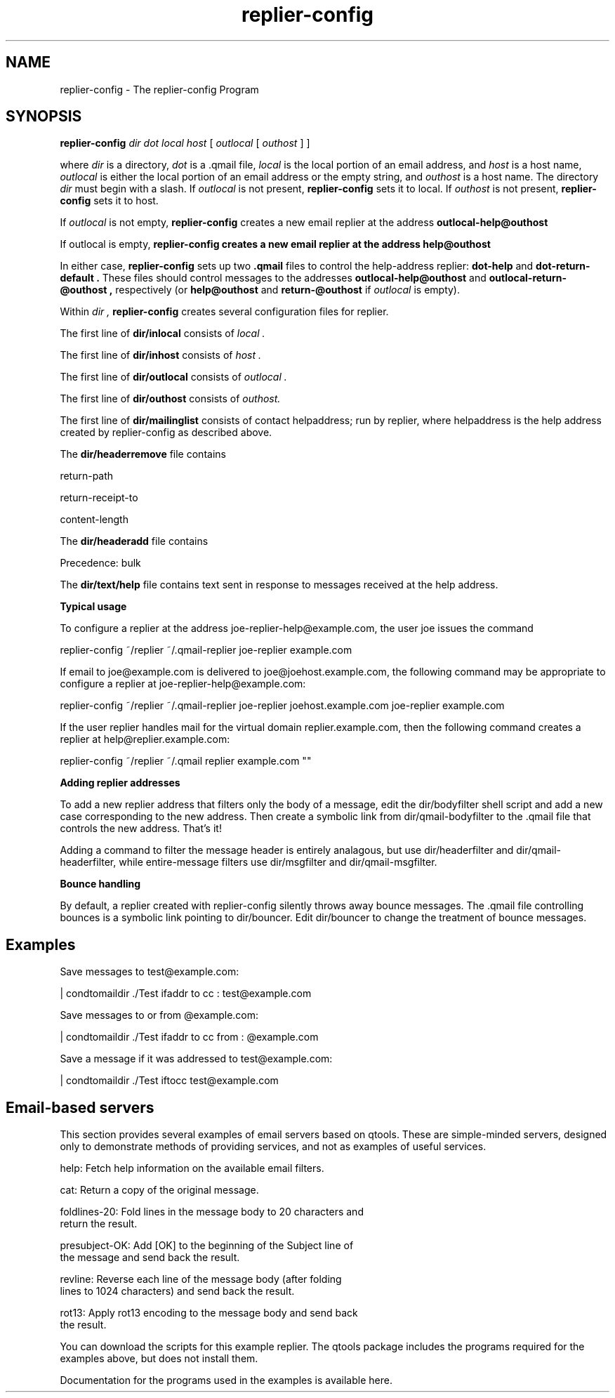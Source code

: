 .TH replier-config 1
.SH NAME
replier-config \- The replier-config Program
.SH SYNOPSIS
.B replier-config
.I dir
.I dot
.I local
.I host
[
.I outlocal
[
.I outhost
]
]

where
.I dir
is a directory,
.I dot
is a \.qmail file, 
.I local
is the local portion of an email address, and
.I host
is a host name,
.I outlocal
is either the local portion of an email address or the empty string, and 
.I outhost
is a host name. The directory
.I dir
must begin with a slash. If 
.I outlocal
is not present, 
.B replier-config
sets it to local. If 
.I outhost
is not present,
.B replier-config
sets it to host.

If 
.I outlocal
is not empty,
.B replier-config
creates a new email replier at the address 
.B outlocal-help@outhost

If outlocal is empty,
.B replier-config creates a new email replier at the address
.B help@outhost

In either case,
.B replier-config
sets up two 
.B \.qmail
files to control the help-address replier:
.B dot-help
and
.B dot-return-default .
These files should control messages to the addresses
.B outlocal-help@outhost
and
.B outlocal-return-@outhost ,
respectively (or 
.B help@outhost
and
.B return-@outhost
if
.I outlocal
is empty).

Within 
.I dir ,
.B replier-config
creates several configuration files for replier.

The first line of 
.B dir/inlocal
consists of
.I local .

The first line of
.B dir/inhost
consists of 
.I host .

The first line of 
.B dir/outlocal
consists of 
.I outlocal .

The first line of
.B dir/outhost
consists of 
.I outhost.

The first line of 
.B dir/mailinglist
consists of contact helpaddress; run by replier, where helpaddress is the help address created by
replier-config as described above.

The
.B dir/headerremove
file contains

return-path

return-receipt-to

content-length

The 
.B dir/headeradd
file contains 

Precedence: bulk

The 
.B dir/text/help
file contains text sent in response to messages received at the help address.

.B Typical usage

To configure a replier at the address joe-replier-help@example.com, the user joe issues the
command

 replier-config ~/replier ~/\.qmail-replier joe-replier example.com

If email to joe@example.com is delivered to joe@joehost.example.com, the following command may be
appropriate to configure a replier at joe-replier-help@example.com:

 replier-config ~/replier ~/\.qmail-replier joe-replier joehost.example.com joe-replier example.com

If the user replier handles mail for the virtual domain replier.example.com, then the following
command creates a replier at help@replier.example.com:

 replier-config ~/replier ~/\.qmail replier example.com ""

.B Adding replier addresses

To add a new replier address that filters only the body of a message, edit the dir/bodyfilter
shell script and add a new case corresponding to the new address. Then create a symbolic link from
dir/qmail-bodyfilter to the \.qmail file that controls the new address. That's it!

Adding a command to filter the message header is entirely analagous, but use dir/headerfilter and
dir/qmail-headerfilter, while entire-message filters use dir/msgfilter and dir/qmail-msgfilter.

.B Bounce handling

By default, a replier created with replier-config silently throws away bounce messages. The \.qmail
file controlling bounces is a symbolic link pointing to dir/bouncer. Edit dir/bouncer to change the
treatment of bounce messages.

.SH Examples

\.qmail commands
Save messages to test@example.com:

  | condtomaildir ./Test ifaddr to cc : test@example.com

Save messages to or from @example.com:

  | condtomaildir ./Test ifaddr to cc from : @example.com

Save a message if it was addressed to test@example.com:

  | condtomaildir ./Test iftocc test@example.com

.SH Email-based servers

This section provides several examples of email servers based on qtools. These are
simple-minded servers, designed only to demonstrate methods of providing services, and not
as examples of useful services.

  help: Fetch help information on the available email filters.

  cat: Return a copy of the original message.

  foldlines-20: Fold lines in the message body to 20 characters and
  return the result.

  presubject-OK: Add [OK] to the beginning of the Subject line of
  the message and send back the result.

  revline: Reverse each line of the message body (after folding
  lines to 1024 characters) and send back the result.

  rot13: Apply rot13 encoding to the message body and send back
  the result.

You can download the scripts for this example replier. The qtools package includes the programs
required for the examples above, but does not install them.

Documentation for the programs used in the examples is available here.

